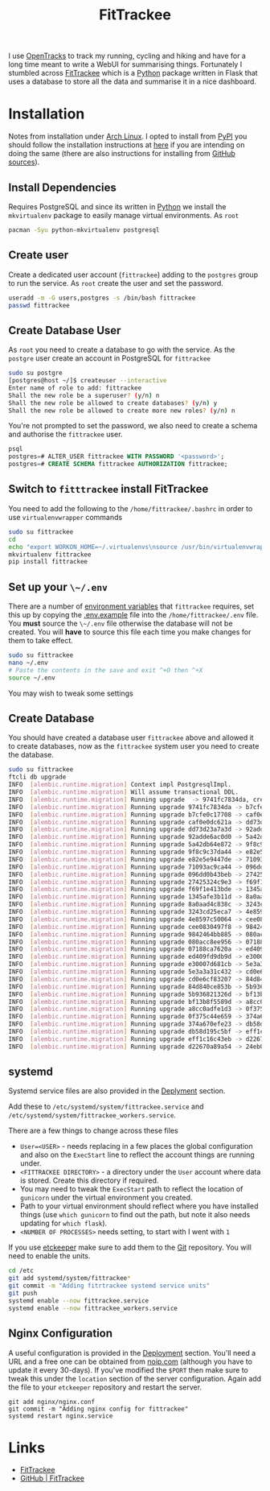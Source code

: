 :PROPERTIES:
:ID:       d9c960c2-71b6-45e6-b388-dcd07b9da3e1
:mtime:    20230730204045 20230730112159
:ctime:    20230730112159
:END:
#+TITLE: FitTrackee
#+FILETAGS: :python:postgresql:gpx:tracking:

I use [[https://github.com/OpenTracksApp/OpenTracks][OpenTracks]] to track my running, cycling and hiking and have for a long time meant to write a WebUI for summarising
things. Fortunately I stumbled across [[https://samr1.github.io/FitTrackee/en/][FitTrackee]] which is a [[id:5b5d1562-ecb4-4199-b530-e7993723e112][Python]] package written in Flask that uses a database to
store all the data and summarise it in a nice dashboard.


* Installation

Notes from installation under [[id:a53fa3c5-f091-4715-a1a4-a94071407abf][Arch Linux]]. I opted to install from [[https://pypi.org][PyPI]] you should follow the installation instructions
at [[https://samr1.github.io/FitTrackee/en/installation.html#from-pypi][here]] if you are intending on doing the same (there are also instructions for installing from [[https://samr1.github.io/FitTrackee/en/installation.html#from-sources][GitHub sources]]).

** Install Dependencies

Requires PostgreSQL and since its written in [[id:5b5d1562-ecb4-4199-b530-e7993723e112][Python]] we install the ~mkvirtualenv~ package to easily manage virtual
environments. As ~root~

#+begin_src bash
pacman -Syu python-mkvirtualenv postgresql
#+end_src

** Create user

Create a dedicated user account (~fittrackee~) adding to the ~postgres~ group to run the service. As ~root~ create the
user and set the password.

#+begin_src bash
useradd -m -G users,postgres -s /bin/bash fittrackee
passwd fittrackee
#+end_src

** Create Database User

As ~root~ you need to create a database to go with the service. As the ~postgre~ user create an account in PostgreSQL
for ~fittrackee~

#+begin_src bash
sudo su postgre
[postgres@host ~/]$ createuser --interactive
Enter name of role to add: fittrackee
Shall the new role be a superuser? (y/n) n
Shall the new role be allowed to create databases? (y/n) y
Shall the new role be allowed to create more new roles? (y/n) n
#+end_src

You're not prompted to set the password, we also need to create a schema and authorise the ~fittrackee~ user.

#+begin_src sql
psql
postgres=# ALTER_USER fittrackee WITH PASSWORD '<password>';
postgres=# CREATE SCHEMA fittrackee AUTHORIZATION fittrackee;
#+end_src

** Switch to ~fitttrackee~ install FitTrackee

You need to add the following to the ~/home/fittrackee/.bashrc~ in order to use ~virtualenvwrapper~ commands


#+begin_src bash
sudo su fittrackee
cd
echo "export WORKON_HOME=~/.virtualenvs\nsource /usr/bin/virtualenvwrapper.sh" >> ~.bashrc
mkvirtualenv fittrackee
pip install fittrackee
#+end_src


** Set up your ~\~/.env~

There are a number of [[https://samr1.github.io/FitTrackee/en/installation.html#environment-variables][environment variables]] that ~fittrackee~ requires, set this up by copying the [[https://github.com/SamR1/FitTrackee/blob/master/.env.example#L4][.env.example]] file
into the ~/home/fittrackee/.env~ file. You **must** source the ~\~/.env~ file otherwise the database will not be
created. You will **have** to source this file each time you make changes for them to take effect.

#+begin_src bash
sudo su fittrackee
nano ~/.env
# Paste the contents in the save and exit ^+O then ^+X
source ~/.env
#+end_src

You may wish to tweak some settings
** Create Database

You should have created a database user ~fittrackee~ above and allowed it to create databases, now as the ~fittrackee~
system user you need to create the database.

#+begin_src bash
sudo su fittrackee
ftcli db upgrade
INFO  [alembic.runtime.migration] Context impl PostgresqlImpl.
INFO  [alembic.runtime.migration] Will assume transactional DDL.
INFO  [alembic.runtime.migration] Running upgrade  -> 9741fc7834da, create User table
INFO  [alembic.runtime.migration] Running upgrade 9741fc7834da -> b7cfe0c17708, create Activity & Sport tables
INFO  [alembic.runtime.migration] Running upgrade b7cfe0c17708 -> caf0e0dc621a, create Record table
INFO  [alembic.runtime.migration] Running upgrade caf0e0dc621a -> dd73d23a7a3d, create Activities Segments table
INFO  [alembic.runtime.migration] Running upgrade dd73d23a7a3d -> 92adde6ac0d0, add 'bounds' column to 'Activity' table
INFO  [alembic.runtime.migration] Running upgrade 92adde6ac0d0 -> 5a42db64e872, add static map url to 'Activity' table
INFO  [alembic.runtime.migration] Running upgrade 5a42db64e872 -> 9f8c9c37da44, add static map id to 'Activity' table
INFO  [alembic.runtime.migration] Running upgrade 9f8c9c37da44 -> e82e5e9447de, add 'timezone' to 'User' table
INFO  [alembic.runtime.migration] Running upgrade e82e5e9447de -> 71093ac9ca44, add weather infos in 'Activity' table
INFO  [alembic.runtime.migration] Running upgrade 71093ac9ca44 -> 096dd0b43beb, Add 'notes' column to 'Activity' table
INFO  [alembic.runtime.migration] Running upgrade 096dd0b43beb -> 27425324c9e3, add 'weekm' in 'User' table
INFO  [alembic.runtime.migration] Running upgrade 27425324c9e3 -> f69f1e413bde, add 'language' to 'User' table
INFO  [alembic.runtime.migration] Running upgrade f69f1e413bde -> 1345afe3b11d, replace 'is_default' with 'is_active' in 'Sports' table
INFO  [alembic.runtime.migration] Running upgrade 1345afe3b11d -> 8a0aad4c838c, add application config in database
INFO  [alembic.runtime.migration] Running upgrade 8a0aad4c838c -> 3243cd25eca7, add uuid to activities
INFO  [alembic.runtime.migration] Running upgrade 3243cd25eca7 -> 4e8597c50064, rename 'activity' with 'workout'
INFO  [alembic.runtime.migration] Running upgrade 4e8597c50064 -> cee0830497f8, Add new sports
INFO  [alembic.runtime.migration] Running upgrade cee0830497f8 -> 9842464bb885, add stopped speed threshold to sports
INFO  [alembic.runtime.migration] Running upgrade 9842464bb885 -> 080acc8ee956, add sport preferences
INFO  [alembic.runtime.migration] Running upgrade 080acc8ee956 -> 07188ca7620a, add imperial units preferences
INFO  [alembic.runtime.migration] Running upgrade 07188ca7620a -> ed409fd9db9d, add snowshoes sport
INFO  [alembic.runtime.migration] Running upgrade ed409fd9db9d -> e30007d681cb, add missing indexes on Workout table
INFO  [alembic.runtime.migration] Running upgrade e30007d681cb -> 5e3a3a31c432, update User and AppConfig tables
INFO  [alembic.runtime.migration] Running upgrade 5e3a3a31c432 -> cd0e6cf83207, add ascent record
INFO  [alembic.runtime.migration] Running upgrade cd0e6cf83207 -> 84d840ce853b, add OAuth 2.0 and blacklisted tokens
INFO  [alembic.runtime.migration] Running upgrade 84d840ce853b -> 5b936821326d, add virtual cycling as sport type
INFO  [alembic.runtime.migration] Running upgrade 5b936821326d -> bf13b8f5589d, Add date_format for date display to user preferences in DB
INFO  [alembic.runtime.migration] Running upgrade bf13b8f5589d -> a8cc0adfe1d3, add Mountaineering
INFO  [alembic.runtime.migration] Running upgrade a8cc0adfe1d3 -> 0f375c44e659, update elevation precision
INFO  [alembic.runtime.migration] Running upgrade 0f375c44e659 -> 374a670efe23, add privacy policy
INFO  [alembic.runtime.migration] Running upgrade 374a670efe23 -> db58d195c5bf, add user preference to start elevation plots at zero
INFO  [alembic.runtime.migration] Running upgrade db58d195c5bf -> eff1c16c43eb, Add user preference for gpx speed calculation
INFO  [alembic.runtime.migration] Running upgrade eff1c16c43eb -> d22670a89a54, add paragliding sport
INFO  [alembic.runtime.migration] Running upgrade d22670a89a54 -> 24eb097614e4, add open water swimming

#+end_src

** systemd

Systemd service files are also provided in the [[https://samr1.github.io/FitTrackee/en/installation.html#deployment][Deplyment]] section.

Add these to ~/etc/systemd/system/fittrackee.service~ and  ~/etc/systemd/system/fittrackee_workers.service~.

There are a few things to change across these files

+ ~User=<USER>~ - needs replacing in a few places the global configuration and also on the ~ExecStart~ line to reflect
  the account things are running under.
+ ~<FITTRACKEE DIRECTORY>~ - a directory under the ~User~ account where data is stored. Create this directory if
  required.
+ You may need to tweak the ~ExecStart~ path to reflect the location of ~gunicorn~ under the virtual environment you
  created.
+ Path to your virtual environment should reflect where you have installed things (use ~which gunicorn~ to find out the
  path, but note it also needs updating for ~which flask~).
+ ~<NUMBER OF PROCESSES>~ needs setting, to start with I went with ~1~

If you use [[id:48249b0d-eeba-484a-8f00-808a14169692][etckeeper]] make sure to add them to the [[id:0859ef9e-834d-4e84-8e67-fa7593a61e0b][Git]] repository. You will need to enable the units.

#+begin_src bash
cd /etc
git add systemd/system/fittrackee*
git commit -m "Adding fitrtrackee systemd service units"
git push
systemd enable --now fittrackee.service
systemd enable --now fittrackee_workers.service
#+end_src

** Nginx Configuration

A useful configuration is provided in the [[https://samr1.github.io/FitTrackee/en/installation.html#deployment][Deployment]] section. You'll need a URL and a free one can be obtained from
[[https://noip.com/][noip.com]] (although you have to update it every 30-days). If you've modified the ~$PORT~ then make sure to tweak this
under the ~location~ section of the server configuration.  Again add the file to your ~etckeeper~ repository and restart
the server.


#+begin_src
git add nginx/nginx.conf
git commit -m "Adding nginx config for fittrackee"
systemd restart nginx.service
#+end_src




* Links
+ [[https://samr1.github.io/FitTrackee/en/][FitTrackee]]
+ [[https://github.com/SamR1/FitTrackee/][GitHub | FitTrackee]]
